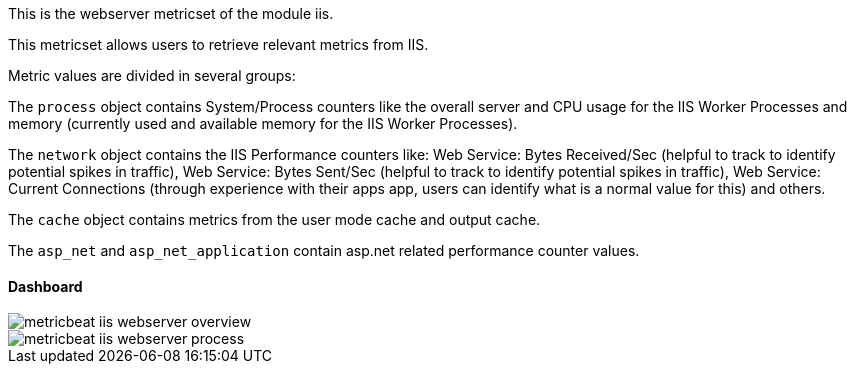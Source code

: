 This is the webserver metricset of the module iis.


This metricset allows users to retrieve relevant metrics from IIS.

Metric values are divided in several groups:

The `process` object contains System/Process counters like the overall server and CPU usage for the IIS Worker Processes and memory (currently used and available memory for the IIS Worker Processes).

The `network` object contains the IIS Performance counters like:
Web Service: Bytes Received/Sec (helpful to track to identify potential spikes in traffic), Web Service: Bytes Sent/Sec (helpful to track to identify potential spikes in traffic),
Web Service: Current Connections (through experience with their apps app, users can identify what is a normal value for this) and others.

The `cache` object contains metrics from the user mode cache and output cache.

The `asp_net` and `asp_net_application` contain asp.net related performance counter values.

[float]
==== Dashboard

image::./images/metricbeat-iis-webserver-overview.png[]

image::./images/metricbeat-iis-webserver-process.png[]




